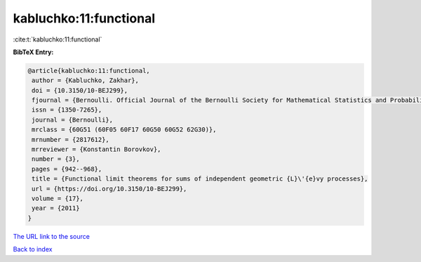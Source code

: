 kabluchko:11:functional
=======================

:cite:t:`kabluchko:11:functional`

**BibTeX Entry:**

.. code-block:: bibtex

   @article{kabluchko:11:functional,
    author = {Kabluchko, Zakhar},
    doi = {10.3150/10-BEJ299},
    fjournal = {Bernoulli. Official Journal of the Bernoulli Society for Mathematical Statistics and Probability},
    issn = {1350-7265},
    journal = {Bernoulli},
    mrclass = {60G51 (60F05 60F17 60G50 60G52 62G30)},
    mrnumber = {2817612},
    mrreviewer = {Konstantin Borovkov},
    number = {3},
    pages = {942--968},
    title = {Functional limit theorems for sums of independent geometric {L}\'{e}vy processes},
    url = {https://doi.org/10.3150/10-BEJ299},
    volume = {17},
    year = {2011}
   }
`The URL link to the source <ttps://doi.org/10.3150/10-BEJ299}>`_


`Back to index <../By-Cite-Keys.html>`_
